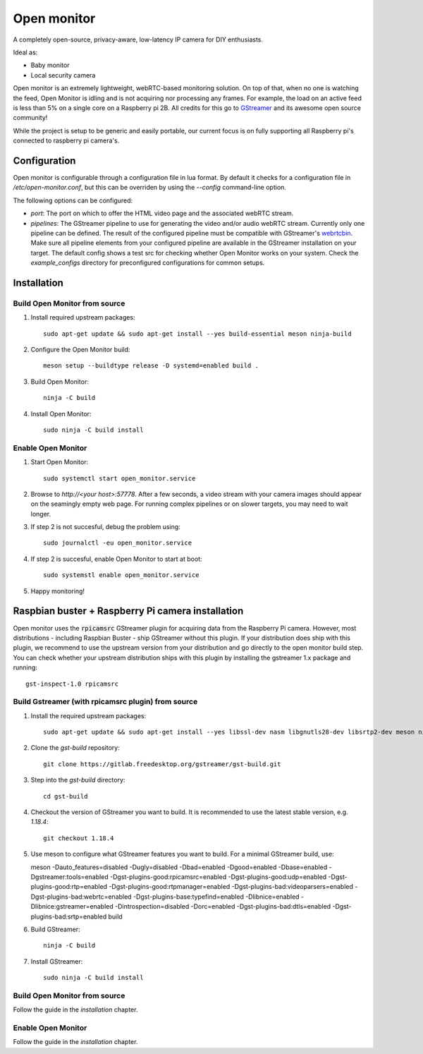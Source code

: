 Open monitor
============
A completely open-source, privacy-aware, low-latency IP camera for DIY enthusiasts.

Ideal as:

- Baby monitor
- Local security camera

Open monitor is an extremely lightweight, webRTC-based monitoring solution. On top of that, when no one is watching the feed, Open Monitor is idling and is not acquiring nor processing any frames. For example, the load on an active feed is less than 5% on a single core on a Raspberry pi 2B. All credits for this go to `GStreamer <https://gstreamer.freedesktop.org/>`_ and its awesome open source community!

While the project is setup to be generic and easily portable, our current focus is on fully supporting all Raspberry pi's connected to raspberry pi camera's.

Configuration
-------------
Open monitor is configurable through a configuration file in lua format. By default it checks for a configuration file in `/etc/open-monitor.conf`, but this can be overriden by using the `--config` command-line option.

The following options can be configured:

- *port*: The port on which to offer the HTML video page and the associated webRTC stream.
- *pipelines*: The GStreamer pipeline to use for generating the video and/or audio webRTC stream. Currently only one pipeline can be defined. The result of the configured pipeline must be compatible with GStreamer's `webrtcbin <https://gstreamer.freedesktop.org/documentation/webrtc/index.html>`_. Make sure all pipeline elements from your configured pipeline are available in the GStreamer installation on your target. The default config shows a test src for checking whether Open Monitor works on your system. Check the `example_configs` directory for preconfigured configurations for common setups.

Installation
------------
Build Open Monitor from source
~~~~~~~~~~~~~~~~~~~~~~~~~~~~~~

1. Install required upstream packages::

    sudo apt-get update && sudo apt-get install --yes build-essential meson ninja-build

2. Configure the Open Monitor build::

    meson setup --buildtype release -D systemd=enabled build .

3. Build Open Monitor::

    ninja -C build

4. Install Open Monitor::

    sudo ninja -C build install

Enable Open Monitor
~~~~~~~~~~~~~~~~~~~

1. Start Open Monitor::

    sudo systemctl start open_monitor.service

2. Browse to `http://<your host>:57778`. After a few seconds, a video stream with your camera images should appear on the seamingly empty web page. For running complex pipelines or on slower targets, you may need to wait longer.

3. If step 2 is not succesful, debug the problem using::

    sudo journalctl -eu open_monitor.service

4. If step 2 is succesful, enable Open Monitor to start at boot::

    sudo systemstl enable open_monitor.service

5. Happy monitoring!


Raspbian buster + Raspberry Pi camera installation
--------------------------------------------------
Open monitor uses the :code:`rpicamsrc` GStreamer plugin for acquiring data from the Raspberry Pi camera. However, most distributions - including Raspbian Buster - ship GStreamer without this plugin. If your distribution does ship with this plugin, we recommend to use the upstream version from your distribution and go directly to the open monitor build step. You can check whether your upstream distribution ships with this plugin by installing the gstreamer 1.x package and running::

    gst-inspect-1.0 rpicamsrc

Build Gstreamer (with rpicamsrc plugin) from source
~~~~~~~~~~~~~~~~~~~~~~~~~~~~~~~~~~~~~~~~~~~~~~~~~~~
1. Install the required upstream packages::

    sudo apt-get update && sudo apt-get install --yes libssl-dev nasm libgnutls28-dev libsrtp2-dev meson ninja-build build-essential

2. Clone the `gst-build` repository::

    git clone https://gitlab.freedesktop.org/gstreamer/gst-build.git

3. Step into the `gst-build` directory::

    cd gst-build

4. Checkout the version of GStreamer you want to build. It is recommended to use the latest stable version, e.g. `1.18.4`::

    git checkout 1.18.4

5. Use meson to configure what GStreamer features you want to build. For a minimal GStreamer build, use::

   meson -Dauto_features=disabled -Dugly=disabled -Dbad=enabled -Dgood=enabled -Dbase=enabled -Dgstreamer:tools=enabled -Dgst-plugins-good:rpicamsrc=enabled -Dgst-plugins-good:udp=enabled -Dgst-plugins-good:rtp=enabled -Dgst-plugins-good:rtpmanager=enabled -Dgst-plugins-bad:videoparsers=enabled -Dgst-plugins-bad:webrtc=enabled  -Dgst-plugins-base:typefind=enabled -Dlibnice=enabled -Dlibnice:gstreamer=enabled -Dintrospection=disabled -Dorc=enabled -Dgst-plugins-bad:dtls=enabled -Dgst-plugins-bad:srtp=enabled build

6. Build GStreamer::

    ninja -C build

7. Install GStreamer::

    sudo ninja -C build install

Build Open Monitor from source
~~~~~~~~~~~~~~~~~~~~~~~~~~~~~~
Follow the guide in the  `installation` chapter.

Enable Open Monitor
~~~~~~~~~~~~~~~~~~~
Follow the guide in the `installation` chapter.

